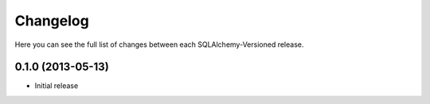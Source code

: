 Changelog
---------

Here you can see the full list of changes between each SQLAlchemy-Versioned release.


0.1.0 (2013-05-13)
^^^^^^^^^^^^^^^^^^

- Initial release
